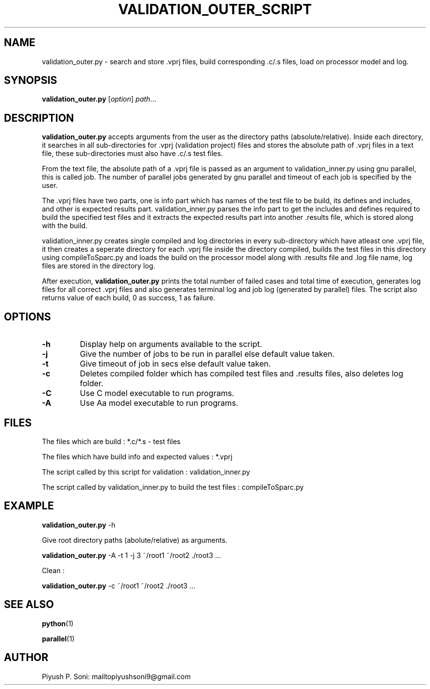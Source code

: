 .TH VALIDATION_OUTER_SCRIPT 1
.SH NAME
validation_outer.py \- search and store .vprj files, build corresponding .c/.s files, load on processor model and log.
.SH SYNOPSIS
.B validation_outer.py
[\fR\fIoption\fR]
.IR path ...
.SH DESCRIPTION
.B validation_outer.py
accepts arguments from the user as the directory paths (absolute/relative). Inside each directory, it searches in all sub-directories for .vprj (validation project) files and stores the absolute path of .vprj files in a text file, these sub-directories must also have .c/.s test files.

From the text file, the absolute path of a .vprj file is passed as an argument to validation_inner.py using gnu parallel, this is called job. The number of parallel jobs generated by gnu parallel and timeout of each job is specified by the user.

The .vprj files have two parts, one is info part which has names of the test file to be build, its defines and includes, and other is expected results part. validation_inner.py parses the info part to get the includes and defines required to build the specified test files and it extracts the expected results part into another .results file, which is stored along with the build.

validation_inner.py creates single compiled and log directories in every sub-directory which have atleast one .vprj file, it then creates a seperate directory for each .vprj file inside the directory compiled, builds the test files in this directory using compileToSparc.py and loads the build on the processor model along with .results file and .log file name, log files are stored in the directory log. 

After execution,
.B validation_outer.py
prints the total number of failed cases and total time of execution, generates log files for all correct .vprj files and also generates terminal log and job log (generated by parallel) files. The script also returns value of each build, 0 as success, 1 as failure. 
.SH OPTIONS
.TP
.BR \-h
Display help on arguments available to the script.
.TP
.BR \-j
Give the number of jobs to be run in parallel else default value taken.
.TP
.BR \-t
Give timeout of job in secs else default value taken.
.TP
.BR \-c
Deletes compiled folder which has compiled test files and .results files, also deletes log folder. 
.TP
.BR \-C
Use C model executable to run programs.
.TP
.BR \-A
Use Aa model executable to run programs.

.SH FILES
The files which are build : 
*.c/*.s - test files

The files which have build info and expected values : 
*.vprj

The script called by this script for validation :
validation_inner.py

The script called by validation_inner.py to build the test files :
compileToSparc.py

.SH EXAMPLE
.B validation_outer.py
-h

Give root directory paths (abolute/relative) as arguments.

.B validation_outer.py
-A -t 1 -j 3 ~/root1 ~/root2 ./root3 ...

Clean :

.B validation_outer.py
-c ~/root1 ~/root2 ./root3 ...

.SH SEE ALSO
.BR python (1)

.BR parallel (1)
.SH AUTHOR
Piyush P. Soni: mailtopiyushsoni9@gmail.com

